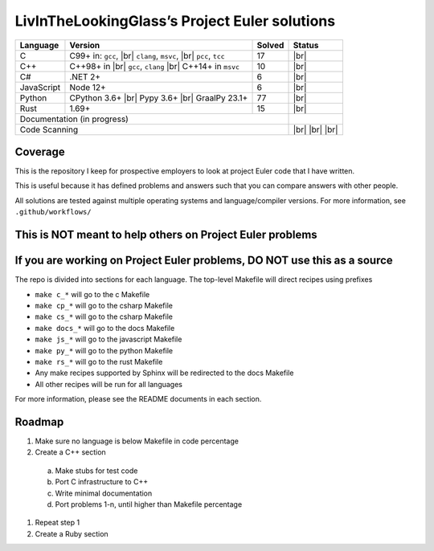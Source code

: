 LivInTheLookingGlass’s Project Euler solutions
==============================================

.. |Ci| image:: https://github.com/LivInTheLookingGlass/Euler/actions/workflows/c.yml/badge.svg
   :target: https://github.com/LivInTheLookingGlass/Euler/actions/workflows/c.yml
.. |C#i| image:: https://github.com/LivInTheLookingGlass/Euler/actions/workflows/csharp.yml/badge.svg
   :target: https://github.com/LivInTheLookingGlass/Euler/actions/workflows/csharp.yml
.. |Cpi| image:: https://github.com/LivInTheLookingGlass/Euler/actions/workflows/cplusplus.yml/badge.svg
   :target: https://github.com/LivInTheLookingGlass/Euler/actions/workflows/cplusplus.yml
.. |JavaScript| image:: https://github.com/LivInTheLookingGlass/Euler/actions/workflows/javascript.yml/badge.svg
   :target: https://github.com/LivInTheLookingGlass/Euler/actions/workflows/javascript.yml
.. |Python| image:: https://github.com/LivInTheLookingGlass/Euler/actions/workflows/python.yml/badge.svg
   :target: https://github.com/LivInTheLookingGlass/Euler/actions/workflows/python.yml
.. |Rust| image:: https://github.com/LivInTheLookingGlass/Euler/actions/workflows/rust.yml/badge.svg
   :target: https://github.com/LivInTheLookingGlass/Euler/actions/workflows/rust.yml
.. |CodeQL| image:: https://github.com/LivInTheLookingGlass/Euler/actions/workflows/codeql.yml/badge.svg
   :target: https://github.com/LivInTheLookingGlass/Euler/actions/workflows/codeql.yml
.. |ESLint| image:: https://github.com/LivInTheLookingGlass/Euler/actions/workflows/eslint.yml/badge.svg
   :target: https://github.com/LivInTheLookingGlass/Euler/actions/workflows/eslint.yml
.. |RustClippy| image:: https://github.com/LivInTheLookingGlass/Euler/actions/workflows/rust-clippy.yml/badge.svg
   :target: https://github.com/LivInTheLookingGlass/Euler/actions/workflows/rust-clippy.yml
.. |PythonLint| image:: https://github.com/LivInTheLookingGlass/Euler/actions/workflows/python-lint.yml/badge.svg
   :target: https://github.com/LivInTheLookingGlass/Euler/actions/workflows/python-lint.yml
.. |Pages| image:: https://github.com/LivInTheLookingGlass/Euler/actions/workflows/pages.yml/badge.svg
   :target: https://github.com/LivInTheLookingGlass/Euler/actions/workflows/pages.yml
.. |C-Cov| image:: https://img.shields.io/codecov/c/github/LivInTheLookingGlass/Euler?flag=C&logo=codecov&logoSize=auto&label=C
   :target: https://codecov.io/github/LivInTheLookingGlass/Euler
.. |Cp-Cov| image:: https://img.shields.io/codecov/c/github/LivInTheLookingGlass/Euler?flag=Cpp&logo=codecov&logoSize=auto&label=C%23
   :target: https://codecov.io/github/LivInTheLookingGlass/Euler
.. |Cs-Cov| image:: https://img.shields.io/codecov/c/github/LivInTheLookingGlass/Euler?flag=Csharp&logo=codecov&logoSize=auto&label=C%2B%2B
   :target: https://codecov.io/github/LivInTheLookingGlass/Euler
.. |Js-Cov| image:: https://img.shields.io/codecov/c/github/LivInTheLookingGlass/Euler?flag=JavaScript&logo=codecov&logoSize=auto&label=Js
   :target: https://codecov.io/github/LivInTheLookingGlass/Euler
.. |Py-Cov| image:: https://img.shields.io/codecov/c/github/LivInTheLookingGlass/Euler?flag=Python&logo=codecov&logoSize=auto&label=Py
   :target: https://codecov.io/github/LivInTheLookingGlass/Euler
.. |Rs-Cov| image:: https://img.shields.io/codecov/c/github/LivInTheLookingGlass/Euler?flag=Rust&logo=codecov&logoSize=auto&label=Rs
   :target: https://codecov.io/github/LivInTheLookingGlass/Euler
.. |br| raw:: html

  <br/>

+------------+-------------------------+--------+-------------------+
| Language   | Version                 | Solved | Status            |
+============+=========================+========+===================+
| C          | C99+ in: ``gcc``, |br|  | 17     | |Ci| |br|         |
|            | ``clang``, ``msvc``,    |        | |C-Cov|           |
|            | |br| ``pcc``, ``tcc``   |        |                   |
+------------+-------------------------+--------+-------------------+
| C++        | C++98+ in |br|          | 10     | |Cpi| |br|        |
|            | ``gcc``, ``clang`` |br| |        | |Cp-Cov|          |
|            | C++14+ in ``msvc``      |        |                   |
+------------+-------------------------+--------+-------------------+
| C#         | .NET 2+                 |  6     | |C#i| |br|        |
|            |                         |        | |Cs-Cov|          |
+------------+-------------------------+--------+-------------------+
| JavaScript | Node 12+                |  6     | |JavaScript| |br| |
|            |                         |        | |Js-Cov|          |
+------------+-------------------------+--------+-------------------+
| Python     | CPython 3.6+ |br|       | 77     | |Python| |br|     |
|            | Pypy 3.6+ |br|          |        | |Py-Cov|          |
|            | GraalPy 23.1+           |        |                   |
+------------+-------------------------+--------+-------------------+
| Rust       | 1.69+                   | 15     | |Rust| |br|       |
|            |                         |        | |Rs-Cov|          |
+------------+-------------------------+--------+-------------------+
| Documentation (in progress)                   | |Pages|           |
+-----------------------------------------------+-------------------+
| Code Scanning                                 | |CodeQL| |br|     |
|                                               | |ESLint| |br|     |
|                                               | |PythonLint| |br| |
|                                               | |RustClippy|      |
+-----------------------------------------------+-------------------+

Coverage
--------

.. image:: https://codecov.io/github/LivInTheLookingGlass/Euler/graphs/icicle.svg?token=6GHBNILEHG

This is the repository I keep for prospective employers to look at
project Euler code that I have written.

This is useful because it has defined problems and answers such that you
can compare answers with other people.

All solutions are tested against multiple operating systems and
language/compiler versions. For more information, see
``.github/workflows/``

This is NOT meant to help others on Project Euler problems
----------------------------------------------------------

If you are working on Project Euler problems, DO NOT use this as a source
-------------------------------------------------------------------------

The repo is divided into sections for each language. The top-level
Makefile will direct recipes using prefixes

-  ``make c_*`` will go to the c Makefile
-  ``make cp_*`` will go to the csharp Makefile
-  ``make cs_*`` will go to the csharp Makefile
-  ``make docs_*`` will go to the docs Makefile
-  ``make js_*`` will go to the javascript Makefile
-  ``make py_*`` will go to the python Makefile
-  ``make rs_*`` will go to the rust Makefile
-  Any make recipes supported by Sphinx will be redirected to the docs Makefile
-  All other recipes will be run for all languages

For more information, please see the README documents in each section.

Roadmap
-------

1. Make sure no language is below Makefile in code percentage
2. Create a C++ section
  a. Make stubs for test code
  b. Port C infrastructure to C++
  c. Write minimal documentation
  d. Port problems 1-n, until higher than Makefile percentage
1. Repeat step 1
2. Create a Ruby section
